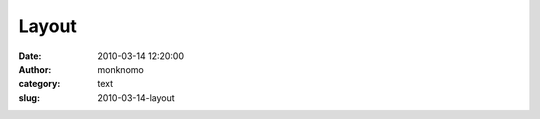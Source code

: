 Layout
######
:date: 2010-03-14 12:20:00
:author: monknomo
:category: text
:slug: 2010-03-14-layout

|image0|

.. raw:: html

   <div class="blogger-post-footer">

|image1|

.. raw:: html

   </div>

.. raw:: html

   </p>

.. |image0| image:: http://3.bp.blogspot.com/_NNJ1l2QoOdU/S51FjzAYz3I/AAAAAAAAADM/p2jAqyBoiKA/s320/layout.jpg
   :target: http://3.bp.blogspot.com/_NNJ1l2QoOdU/S51FjzAYz3I/AAAAAAAAADM/p2jAqyBoiKA/s1600-h/layout.jpg
.. |image1| image:: https://blogger.googleusercontent.com/tracker/5640146011587021512-2401518085088896693?l=monknomo.blogspot.com
